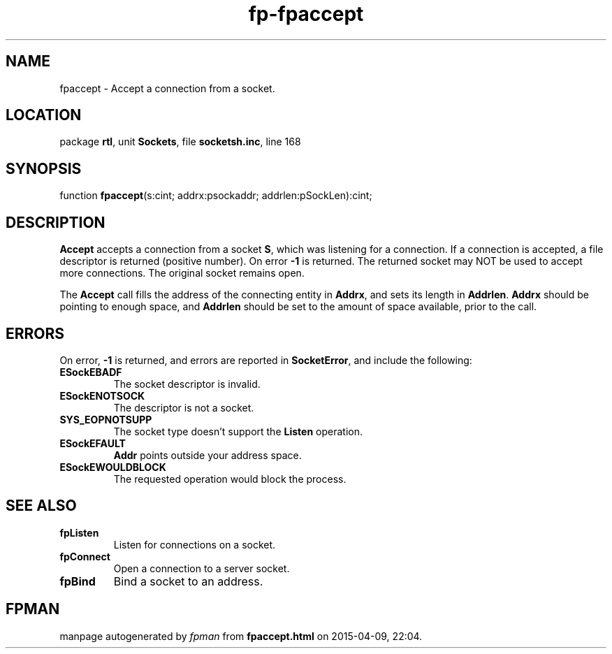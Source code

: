 .\" file autogenerated by fpman
.TH "fp-fpaccept" 3 "2014-03-14" "fpman" "Free Pascal Programmer's Manual"
.SH NAME
fpaccept - Accept a connection from a socket.
.SH LOCATION
package \fBrtl\fR, unit \fBSockets\fR, file \fBsocketsh.inc\fR, line 168
.SH SYNOPSIS
function \fBfpaccept\fR(s:cint; addrx:psockaddr; addrlen:pSockLen):cint;
.SH DESCRIPTION
\fBAccept\fR accepts a connection from a socket \fBS\fR, which was listening for a connection. If a connection is accepted, a file descriptor is returned (positive number). On error \fB-1\fR is returned. The returned socket may NOT be used to accept more connections. The original socket remains open.

The \fBAccept\fR call fills the address of the connecting entity in \fBAddrx\fR, and sets its length in \fBAddrlen\fR. \fBAddrx\fR should be pointing to enough space, and \fBAddrlen\fR should be set to the amount of space available, prior to the call.


.SH ERRORS
On error, \fB-1\fR is returned, and errors are reported in \fBSocketError\fR, and include the following:

.TP
.B ESockEBADF
The socket descriptor is invalid.
.TP
.B ESockENOTSOCK
The descriptor is not a socket.
.TP
.B SYS_EOPNOTSUPP
The socket type doesn't support the \fBListen\fR operation.
.TP
.B ESockEFAULT
\fBAddr\fR points outside your address space.
.TP
.B ESockEWOULDBLOCK
The requested operation would block the process.

.SH SEE ALSO
.TP
.B fpListen
Listen for connections on a socket.
.TP
.B fpConnect
Open a connection to a server socket.
.TP
.B fpBind
Bind a socket to an address.

.SH FPMAN
manpage autogenerated by \fIfpman\fR from \fBfpaccept.html\fR on 2015-04-09, 22:04.

